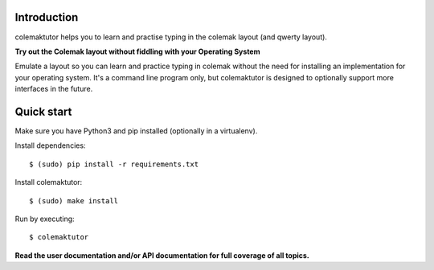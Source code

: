 Introduction
==============================================================================

colemaktutor helps you to learn and practise typing in the colemak
layout (and qwerty layout).

**Try out the Colemak layout without fiddling with your Operating System**

Emulate a layout so you can learn and practice typing in colemak without
the need for installing an implementation for your operating system.
It's a command line program only, but colemaktutor is designed to
optionally support more interfaces in the future.


Quick start
==============================================================================

Make sure you have Python3 and pip installed (optionally in a virtualenv).

Install dependencies::

   $ (sudo) pip install -r requirements.txt

Install colemaktutor::

   $ (sudo) make install

Run by executing::

   $ colemaktutor


**Read the user documentation and/or API documentation for full coverage
of all topics.**
